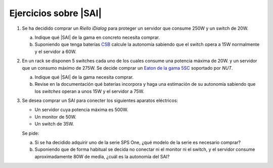 Ejercicios sobre |SAI|
======================

1. Se ha decidido comprar un *Riello iDialog* para proteger
   un servidor que consume 250W y un switch de 20W.

   a) Indique qué |SAI| de la gama en concreto necesita comprar.
   b) Suponiendo que tenga baterías CSB_ calcule la autonomía sabiendo que el
      switch opera a 15W normalmente y el servidor a 60W.

#. En un rack se disponen 5 switches cada uno de los cuales consume
   una potencia máxima de 20W. y un servidor que un consumo máximo de 275W.
   Se decide comprar un `Eaton de la gama 5SC <http://www.csb-battery.com/>`_
   soportado por *NUT*.

   a) Indique qué |SAI| de la gama necesita comprar.
   b) Revise en la documentación qué baterías incorpora y haga una
      estimación de su autonomía sabiendo que los *switches* operan
      a unos 15W y el servidor a 75W.

#. Se desea comprar un SAI para conecter los siguientes aparatos eléctricos:

   - Un servidor cuya potencia máxima es 500W.
   - Un monitor de 50W.
   - Un switch de 35W.

   Se pide:

   a) Si se ha decidido adquirir uno de la serie SPS One, ¿qué modelo de la
      serie es necesario comprar?

   b) Suponiendo que de forma habitual se decida no conectar ni el monitor ni
      el switch, y el servidor consume aproximadamente 80W de media, ¿cuál
      es la autonomía del SAI?

.. _CSB: http://www.csb-battery.com/

